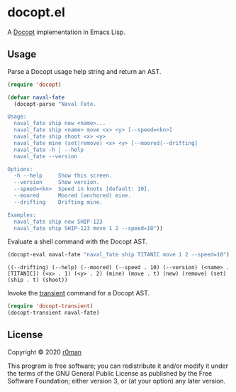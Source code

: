 * docopt.el

  [[https://github.com/r0man/docopt.el/actions?query=workflow%3ACI][https://github.com/r0man/docopt.el/workflows/CI/badge.svg]]

  A [[http://docopt.org/][Docopt]] implementation in Emacs Lisp.

** Usage

   Parse a Docopt usage help string and return an AST.

   #+BEGIN_SRC emacs-lisp :exports code :results silent
     (require 'docopt)

     (defvar naval-fate
       (docopt-parse "Naval Fate.

     Usage:
       naval_fate ship new <name>...
       naval_fate ship <name> move <x> <y> [--speed=<kn>]
       naval_fate ship shoot <x> <y>
       naval_fate mine (set|remove) <x> <y> [--moored|--drifting]
       naval_fate -h | --help
       naval_fate --version

     Options:
       -h --help     Show this screen.
       --version     Show version.
       --speed=<kn>  Speed in knots [default: 10].
       --moored      Moored (anchored) mine.
       --drifting    Drifting mine.

     Examples:
       naval_fate ship new SHIP-123
       naval_fate ship SHIP-123 move 1 2 --speed=10"))
   #+END_SRC

   Evaluate a shell command with the Docopt AST.

   #+BEGIN_SRC emacs-lisp :exports both :results result
     (docopt-eval naval-fate "naval_fate ship TITANIC move 1 2 --speed=10")
   #+END_SRC

   #+RESULTS:
   : ((--drifting) (--help) (--moored) (--speed . 10) (--version) (<name> . [TITANIC]) (<x> . 1) (<y> . 2) (mine) (move . t) (new) (remove) (set) (ship . t) (shoot))

   Invoke the [[https://github.com/magit/transient][transient]] command for a Docopt AST.

   #+BEGIN_SRC emacs-lisp :exports code :results silent
     (require 'docopt-transient)
     (docopt-transient naval-fate)
   #+END_SRC

** License

   Copyright © 2020 [[https://github.com/r0man][r0man]]

   This program is free software; you can redistribute it and/or
   modify it under the terms of the GNU General Public License as
   published by the Free Software Foundation; either version 3, or (at
   your option) any later version.
